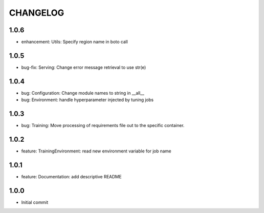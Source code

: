 =========
CHANGELOG
=========

1.0.6
=====

* enhancement: Utils: Specify region name in boto call

1.0.5
=====

* bug-fix: Serving: Change error message retrieval to use str(e)

1.0.4
=====

* bug: Configuration: Change module names to string in __all__
* bug: Environment: handle hyperparameter injected by tuning jobs

1.0.3
=====

* bug: Training: Move processing of requirements file out to the specific container.

1.0.2
=====

* feature: TrainingEnvironment: read new environment variable for job name

1.0.1
=====

* feature: Documentation: add descriptive README

1.0.0
=====

* Initial commit
